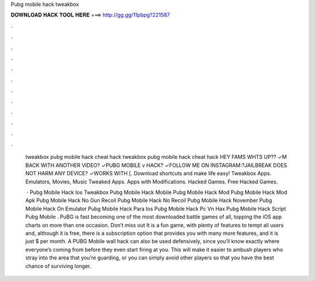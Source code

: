 Pubg mobile hack tweakbox



𝐃𝐎𝐖𝐍𝐋𝐎𝐀𝐃 𝐇𝐀𝐂𝐊 𝐓𝐎𝐎𝐋 𝐇𝐄𝐑𝐄 ===> http://gg.gg/11pbpg?221587



.



.



.



.



.



.



.



.



.



.



.



.

 tweakbox pubg mobile hack cheat hack  tweakbox pubg mobile hack cheat hack  HEY FAMS WHTS UP?? ✓M BACK WITH ANOTHER VIDEO? ✓PUBG MOBILE v HACK? ✓FOLLOW ME ON INSTAGRAM:?JAILBREAK DOES NOT HARM ANY DEVICE? ✓WORKS WITH [. Download shortcuts and make life easy! Tweakbox Apps. Emulators, Movies, Music Tweaked Apps. Apps with Modifications. Hacked Games. Free Hacked Games.
 
  · Pubg Mobile Hack Ios Tweakbox Pubg Mobile Hack Mobile Pubg Mobile Hack Mod Pubg Mobile Hack Mod Apk Pubg Mobile Hack No Gun Recoil Pubg Mobile Hack No Recoil Pubg Mobile Hack November Pubg Mobile Hack On Emulator Pubg Mobile Hack Para Ios Pubg Mobile Hack Pc Vn Hax Pubg Mobile Hack Script Pubg Mobile . PuBG is fast becoming one of the most downloaded battle games of all, topping the iOS app charts on more than one occasion. Don’t miss out It is a fun game, with plenty of features to tempt all users and, although it is free, there is a subscription option that provides you with many more features, and it is just $ per month. A PUBG Mobile wall hack can also be used defensively, since you’ll know exactly where everyone’s coming from before they even start firing at you. This will make it easier to ambush players who stray into the area that you’re guarding, or you can simply avoid other players so that you have the best chance of surviving longer.
